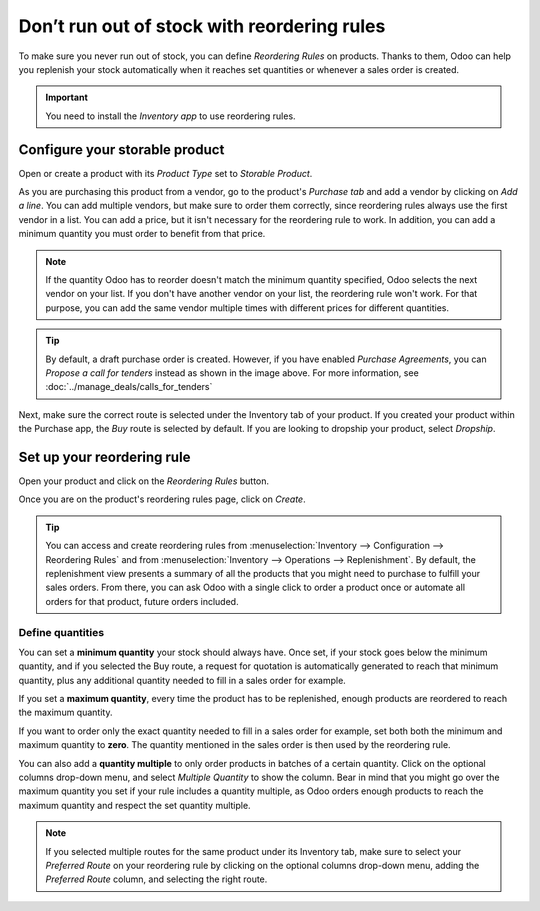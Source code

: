 ============================================
Don’t run out of stock with reordering rules
============================================

To make sure you never run out of stock, you can define *Reordering Rules* on products. Thanks to
them, Odoo can help you replenish your stock automatically when it reaches set quantities or
whenever a sales order is created.

.. important:: You need to install the *Inventory app* to use reordering rules.

Configure your storable product
===============================

Open or create a product with its *Product Type* set to *Storable Product*.

.. image:: reordering/reordering-storable-product.png
   :align: center
   :alt: Set the product type in Odoo

As you are purchasing this product from a vendor, go to the product's *Purchase tab* and add a
vendor by clicking on *Add a line*. You can add multiple vendors, but make sure to order them
correctly, since reordering rules always use the first vendor in a list. You can add a price, but it
isn't necessary for the reordering rule to work. In addition, you can add a minimum quantity you
must order to benefit from that price.

.. note::
   If the quantity Odoo has to reorder doesn't match the minimum quantity specified, Odoo selects
   the next vendor on your list. If you don't have another vendor on your list, the reordering rule
   won't work. For that purpose, you can add the same vendor multiple times with different prices
   for different quantities.

.. image:: reordering/reordering-product-vendor.png
   :align: center
   :alt: Add vendor to a product in Odoo

.. tip::
   By default, a draft purchase order is created. However, if you have enabled *Purchase
   Agreements*, you can *Propose a call for tenders* instead as shown in the image above. For more
   information, see :doc:`../manage_deals/calls_for_tenders`

Next, make sure the correct route is selected under the Inventory tab of your product. If you
created your product within the Purchase app, the *Buy* route is selected by default. If you are
looking to dropship your product, select *Dropship*.

.. image:: reordering/reordering-product-routes.png
   :align: center
   :alt: Choose product routes in Odoo

Set up your reordering rule
===========================

Open your product and click on the *Reordering Rules* button.

.. image:: reordering/reordering-button.png
   :align: center
   :alt: Reordering rules button on a product in Odoo

Once you are on the product's reordering rules page, click on *Create*.

.. tip::
   You can access and create reordering rules from :menuselection:`Inventory --> Configuration -->
   Reordering Rules` and from :menuselection:`Inventory --> Operations --> Replenishment`. By
   default, the replenishment view presents a summary of all the products that you might need to
   purchase to fulfill your sales orders. From there, you can ask Odoo with a single click to order
   a product once or automate all orders for that product, future orders included.

Define quantities
-----------------

You can set a **minimum quantity** your stock should always have. Once set, if your stock goes below
the minimum quantity, and if you selected the Buy route, a request for quotation is automatically
generated to reach that minimum quantity, plus any additional quantity needed to fill in a sales
order for example.

If you set a **maximum quantity**, every time the product has to be replenished, enough products are
reordered to reach the maximum quantity.

If you want to order only the exact quantity needed to fill in a sales order for example, set both
both the minimum and maximum quantity to **zero**. The quantity mentioned in the sales order is then
used by the reordering rule.

You can also add a **quantity multiple** to only order products in batches of a certain quantity.
Click on the optional columns drop-down menu, and select *Multiple Quantity* to show the column.
Bear in mind that you might go over the maximum quantity you set if your rule includes a quantity
multiple, as Odoo orders enough products to reach the maximum quantity and respect the set quantity
multiple.

.. image:: reordering/reordering-create-rule.png
   :align: center
   :alt: Create a reordering rule in Odoo

.. note:: If you selected multiple routes for the same product under its Inventory tab, make sure to
   select your *Preferred Route* on your reordering rule by clicking on the optional columns
   drop-down menu, adding the *Preferred Route* column, and selecting the right route.

.. Add link when inventory doc on replenishment is updated for v14. .. seealso:: - :doc:`../../..inventory/xxx/xxx`
